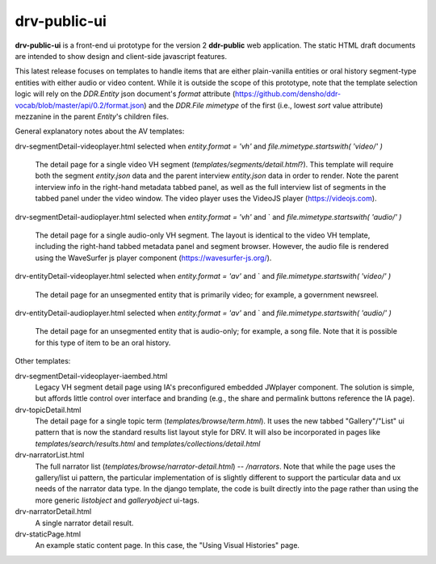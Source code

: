 ==========
drv-public-ui
==========

**drv-public-ui** is a front-end ui prototype for the version 2 **ddr-public** web application. The static HTML draft documents are intended to show design and client-side javascript features.

This latest release focuses on templates to handle items that are either plain-vanilla entities or oral history segment-type entities with either audio or video content. While it is outside the scope of this prototype, note that the template selection logic will rely on the `DDR.Entity` json document's `format` attribute (https://github.com/densho/ddr-vocab/blob/master/api/0.2/format.json) and the `DDR.File` `mimetype` of the first (i.e., lowest `sort` value attribute) mezzanine in the parent `Entity`'s children files. 


General explanatory notes about the AV templates:

drv-segmentDetail-videoplayer.html
selected when `entity.format = 'vh'` and `file.mimetype.startswith( 'video/' )`
    The detail page for a single video VH segment (`templates/segments/detail.html`?). This template will require both the segment `entity.json` data and the parent interview `entity.json` data in order to render. Note the parent interview info in the right-hand metadata tabbed panel, as well as the full interview list of segments in the tabbed panel under the video window. The video player uses the VideoJS player (https://videojs.com). 

drv-segmentDetail-audioplayer.html
selected when `entity.format = 'vh'` and ` and `file.mimetype.startswith( 'audio/' )`
    The detail page for a single audio-only VH segment. The layout is identical to the video VH template, including the right-hand tabbed metadata panel and segment browser. However, the audio file is rendered using the WaveSurfer js player component (https://wavesurfer-js.org/).

drv-entityDetail-videoplayer.html
selected when `entity.format = 'av'` and ` and `file.mimetype.startswith( 'video/' )`
    The detail page for an unsegmented entity that is primarily video; for example, a government newsreel. 

drv-entityDetail-audioplayer.html
selected when `entity.format = 'av'` and ` and `file.mimetype.startswith( 'audio/' )`
    The detail page for an unsegmented entity that is audio-only; for example, a song file. Note that it is possible for this type of item to be an oral history. 

Other templates:

drv-segmentDetail-videoplayer-iaembed.html
    Legacy VH segment detail page using IA's preconfigured embedded JWplayer component. The solution is simple, but affords little control over interface and branding (e.g., the share and permalink buttons reference the IA page). 

drv-topicDetail.html
    The detail page for a single topic term (`templates/browse/term.html`). It uses the new tabbed "Gallery"/"List" ui pattern that is now the standard results list layout style for DRV. It will also be incorporated in pages like `templates/search/results.html` and `templates/collections/detail.html`
    
drv-narratorList.html
    The full narrator list (`templates/browse/narrator-detail.html`) -- `/narrators`. Note that while the page uses the gallery/list ui pattern, the particular implementation of is slightly different to support the particular data and ux needs of the narrator data type. In the django template, the code is built directly into the page rather than using the more generic `listobject` and `galleryobject` ui-tags. 

drv-narratorDetail.html
    A single narrator detail result. 

drv-staticPage.html
    An example static content page. In this case, the "Using Visual Histories" page.